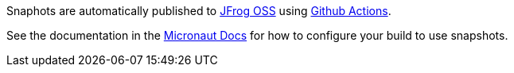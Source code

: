 Snaphots are automatically published to https://oss.jfrog.org/artifactory/oss-snapshot-local/[JFrog OSS] using https://github.com/micronaut-projects/micronaut-jackson-xml/actions[Github Actions].

See the documentation in the https://docs.micronaut.io/latest/guide/index.html#usingsnapshots[Micronaut Docs] for how to configure your build to use snapshots.